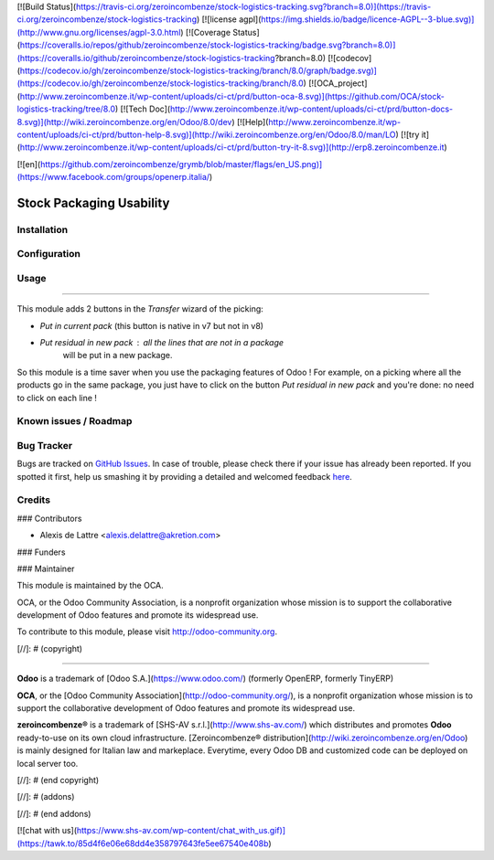 [![Build Status](https://travis-ci.org/zeroincombenze/stock-logistics-tracking.svg?branch=8.0)](https://travis-ci.org/zeroincombenze/stock-logistics-tracking)
[![license agpl](https://img.shields.io/badge/licence-AGPL--3-blue.svg)](http://www.gnu.org/licenses/agpl-3.0.html)
[![Coverage Status](https://coveralls.io/repos/github/zeroincombenze/stock-logistics-tracking/badge.svg?branch=8.0)](https://coveralls.io/github/zeroincombenze/stock-logistics-tracking?branch=8.0)
[![codecov](https://codecov.io/gh/zeroincombenze/stock-logistics-tracking/branch/8.0/graph/badge.svg)](https://codecov.io/gh/zeroincombenze/stock-logistics-tracking/branch/8.0)
[![OCA_project](http://www.zeroincombenze.it/wp-content/uploads/ci-ct/prd/button-oca-8.svg)](https://github.com/OCA/stock-logistics-tracking/tree/8.0)
[![Tech Doc](http://www.zeroincombenze.it/wp-content/uploads/ci-ct/prd/button-docs-8.svg)](http://wiki.zeroincombenze.org/en/Odoo/8.0/dev)
[![Help](http://www.zeroincombenze.it/wp-content/uploads/ci-ct/prd/button-help-8.svg)](http://wiki.zeroincombenze.org/en/Odoo/8.0/man/LO)
[![try it](http://www.zeroincombenze.it/wp-content/uploads/ci-ct/prd/button-try-it-8.svg)](http://erp8.zeroincombenze.it)


[![en](https://github.com/zeroincombenze/grymb/blob/master/flags/en_US.png)](https://www.facebook.com/groups/openerp.italia/)

Stock Packaging Usability
=========================

Installation
------------




Configuration
-------------




Usage
-----







=====

This module adds 2 buttons in the *Transfer* wizard of the picking:

* *Put in current pack* (this button is native in v7 but not in v8)

* *Put residual in new pack* : all the lines that are not in a package
    will be put in a new package.

So this module is a time saver when you use the packaging features of Odoo !
For example, on a picking where all the products go in the same package, you
just have to click on the button *Put residual in new pack* and you're done:
no need to click on each line !


Known issues / Roadmap
----------------------




Bug Tracker
-----------





Bugs are tracked on `GitHub Issues <https://github.com/OCA/stock-logistics-tracking/issues>`_.
In case of trouble, please check there if your issue has already been reported.
If you spotted it first, help us smashing it by providing a detailed and welcomed feedback
`here <https://github.com/OCA/stock-logistics-tracking/issues/new?body=module:%20stock_packaging_usability%0Aversion:%208.0%0A%0A**Steps%20to%20reproduce**%0A-%20...%0A%0A**Current%20behavior**%0A%0A**Expected%20behavior**>`_.


Credits
-------









### Contributors





* Alexis de Lattre <alexis.delattre@akretion.com>

### Funders

### Maintainer








.. image:: http://odoo-community.org/logo.png
   :alt: Odoo Community Association
   :target: http://odoo-community.org

This module is maintained by the OCA.

OCA, or the Odoo Community Association, is a nonprofit organization whose mission is to support the collaborative development of Odoo features and promote its widespread use.

To contribute to this module, please visit http://odoo-community.org.

[//]: # (copyright)

----

**Odoo** is a trademark of [Odoo S.A.](https://www.odoo.com/) (formerly OpenERP, formerly TinyERP)

**OCA**, or the [Odoo Community Association](http://odoo-community.org/), is a nonprofit organization whose
mission is to support the collaborative development of Odoo features and
promote its widespread use.

**zeroincombenze®** is a trademark of [SHS-AV s.r.l.](http://www.shs-av.com/)
which distributes and promotes **Odoo** ready-to-use on its own cloud infrastructure.
[Zeroincombenze® distribution](http://wiki.zeroincombenze.org/en/Odoo)
is mainly designed for Italian law and markeplace.
Everytime, every Odoo DB and customized code can be deployed on local server too.

[//]: # (end copyright)

[//]: # (addons)

[//]: # (end addons)

[![chat with us](https://www.shs-av.com/wp-content/chat_with_us.gif)](https://tawk.to/85d4f6e06e68dd4e358797643fe5ee67540e408b)
